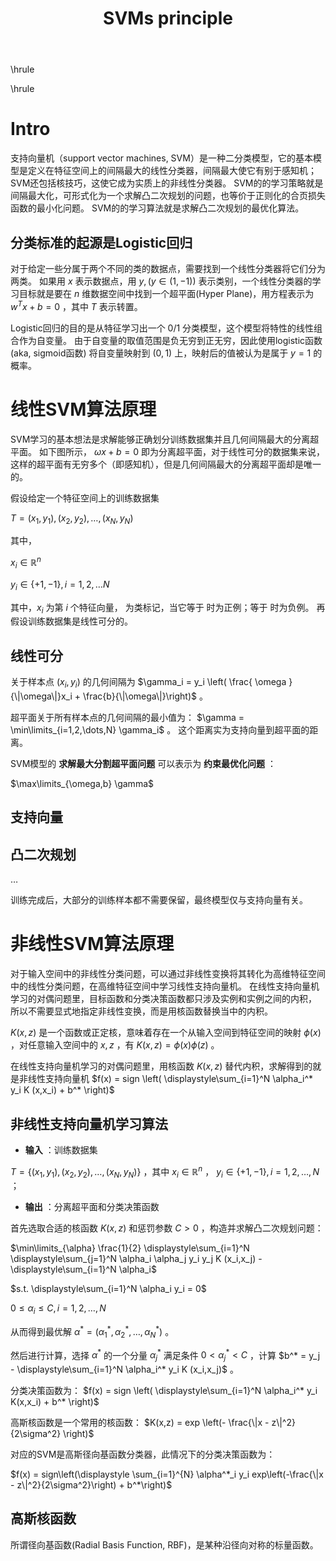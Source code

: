 #+TITLE:SVMs principle
#+OPTIONS: toc:nil
#+STARTUP: showall indent
#+STARTUP: hidestars
#+LATEX_CLASS: article
#+LATEX_CLASS_OPTIONS: [a4paper]
#+LATEX_HEADER: \usepackage{xeCJK,fontenc,xltxtra,xunicode}
#+LATEX_HEADER: \defaultfontfeatures{Mapping=tex-text}
#+LATEX_HEADER: \setCJKmainfont{Hiragino Sans GB}
#+LATEX_HEADER: \setmainfont[Mapping=tex-text, Color=textcolor]{Helvetica Neue Light}
#+LATEX_HEADER: \XeTeXlinebreaklocale "zh"
#+LATEX_HEADER: \XeTeXlinebreakskip = 0pt plus 1pt minus 0.1pt
#+LATEX_HEADER: \newfontfamily\bodyfont[]{Helvetica Neue}
#+LATEX_HEADER: \newfontfamily\thinfont[]{Helvetica Neue UltraLight}
#+LATEX_HEADER: \newfontfamily\headingfont[]{Helvetica Neue Condensed Bold}
#+LATEX_HEADER: \renewcommand\abstractname{\textit{Exekutiv Sammanfattning}}
#+LATEX_HEADER: \renewcommand\contentsname{\textit{Inneh\r{a}ll}}

\hrule
\begin{abstract}
\noindent
\vspace{3ex}
\end{abstract}
\tableofcontents
\vspace{3ex}
\hrule
\vspace{3ex}

\begin{center}
  \noindent Powered by OrgMode and \LaTeX{}
\end{center}
\newpage


* Intro
支持向量机（support vector machines, SVM）是一种二分类模型，它的基本模型是定义在特征空间上的间隔最大的线性分类器，间隔最大使它有别于感知机；SVM还包括核技巧，这使它成为实质上的非线性分类器。
SVM的的学习策略就是间隔最大化，可形式化为一个求解凸二次规划的问题，也等价于正则化的合页损失函数的最小化问题。
SVM的的学习算法就是求解凸二次规划的最优化算法。

** 分类标准的起源是Logistic回归
对于给定一些分属于两个不同的类的数据点，需要找到一个线性分类器将它们分为两类。
如果用
$x$
表示数据点，用
$y, (y \in (1,-1))$
表示类别，一个线性分类器的学习目标就是要在
$n$
维数据空间中找到一个超平面(Hyper Plane)，用方程表示为
$w^T x + b = 0$
，其中
$T$
表示转置。

Logistic回归的目的是从特征学习出一个
$0/1$
分类模型，这个模型将特性的线性组合作为自变量。
由于自变量的取值范围是负无穷到正无穷，因此使用logistic函数(aka, sigmoid函数) 将自变量映射到
$(0,1)$
上，映射后的值被认为是属于
$y=1$
的概率。

* 线性SVM算法原理
SVM学习的基本想法是求解能够正确划分训练数据集并且几何间隔最大的分离超平面。
如下图所示， $\omega{}x+b=0$  即为分离超平面，对于线性可分的数据集来说，这样的超平面有无穷多个（即感知机），但是几何间隔最大的分离超平面却是唯一的。

假设给定一个特征空间上的训练数据集

$T = {(x_1,y_1),(x_2,y_2), \dots, (x_N,y_N)}$

其中，

$x_i \in \mathbb{R}^n$

$y_i \in \{+1,-1\}, i=1,2,\dots N$

其中，$x_i$ 为第 $i$ 个特征向量，
为类标记，当它等于
时为正例；等于
时为负例。
再假设训练数据集是线性可分的。

** 线性可分

关于样本点
$(x_i,y_i)$
的几何间隔为
$\gamma_i = y_i \left( \frac{ \omega }{\|\omega\|}x_i + \frac{b}{\|\omega\|}\right)$
。

超平面关于所有样本点的几何间隔的最小值为：
$\gamma = \min\limits_{i=1,2,\dots,N} \gamma_i$
。
这个距离实为支持向量到超平面的距离。

SVM模型的 *求解最大分割超平面问题* 可以表示为 *约束最优化问题* ：

$\max\limits_{\omega,b} \gamma$

** 支持向量

** 凸二次规划
...

训练完成后，大部分的训练样本都不需要保留，最终模型仅与支持向量有关。


* 非线性SVM算法原理
对于输入空间中的非线性分类问题，可以通过非线性变换将其转化为高维特征空间中的线性分类问题，在高维特征空间中学习线性支持向量机。
在线性支持向量机学习的对偶问题里，目标函数和分类决策函数都只涉及实例和实例之间的内积，
所以不需要显式地指定非线性变换，而是用核函数替换当中的内积。

$K(x,z)$
是一个函数或正定核，意味着存在一个从输入空间到特征空间的映射
$\phi(x)$
，对任意输入空间中的 $x,z$ ，有
$K(x,z) = \phi(x) \phi(z)$
。

在线性支持向量机学习的对偶问题里，用核函数
$K(x,z)$
替代内积，求解得到的就是非线性支持向量机
$f(x) = sign \left( \displaystyle\sum_{i=1}^N \alpha_i^* y_i K (x,x_i) + b^* \right)$

** 非线性支持向量机学习算法
- *输入* ：训练数据集
$T = \{(x_1,y_1),(x_2,y_2),\dots,(x_N,y_N)\}$
，其中
$x_i \in \mathbb{R}^n$
，
$y_i \in \{+1,-1 \}, i=1,2,\dots,N$
；
- *输出* ：分离超平面和分类决策函数

首先选取合适的核函数
$K(x,z)$
和惩罚参数
$C > 0$
，构造并求解凸二次规划问题：


$\min\limits_{\alpha} \frac{1}{2} \displaystyle\sum_{i=1}^N \displaystyle\sum_{j=1}^N \alpha_i \alpha_j y_i y_j K (x_i,x_j) - \displaystyle\sum_{i=1}^N \alpha_i$

$s.t. \displaystyle\sum_{i=1}^N \alpha_i y_i = 0$

$0 \leq \alpha_i \leq C, i=1,2,\dots,N$

从而得到最优解
$\alpha^* = (\alpha_1^*, \alpha_2^*,\dots,\alpha_N^*)$
。

然后进行计算，选择
$\alpha^*$
的一个分量
$\alpha_j^*$
满足条件
$0 < \alpha_j^* < C$
，计算
$b^* = y_j - \displaystyle\sum_{i=1}^N \alpha_i^* y_i K (x_i,x_j)$
。

分类决策函数为：
$f(x) = sign \left( \displaystyle\sum_{i=1}^N \alpha_i^* y_i K(x,x_i) + b^* \right)$

高斯核函数是一个常用的核函数：
$K(x,z) = exp \left(- \frac{\|x - z\|^2}{2\sigma^2} \right)$

对应的SVM是高斯径向基函数分类器，此情况下的分类决策函数为：

$f(x) = sign\left(\displaystyle \sum_{i=1}^{N} \alpha^*_i y_i exp\left(-\frac{\|x - z\|^2}{2\sigma^2}\right) + b^*\right)$

** 高斯核函数
所谓径向基函数(Radial Basis Function, RBF)，是某种沿径向对称的标量函数。
